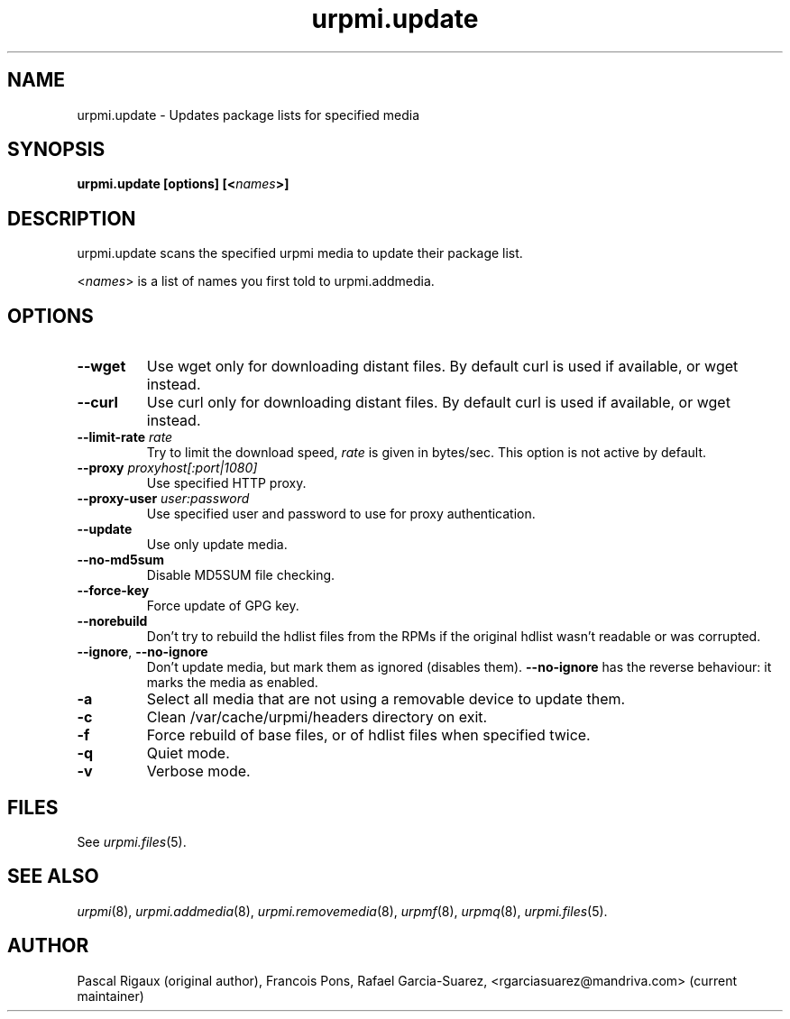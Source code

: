 .TH urpmi.update 8 "28 Aug 2003" "Mandriva" "Mandriva Linux"
.IX urpmi.update
.SH NAME
urpmi.update \- Updates package lists for specified media
.SH SYNOPSIS
.B urpmi.update [options] [<\fInames\fP>]
.SH DESCRIPTION
urpmi.update scans the specified urpmi media to update their package list.
.PP
<\fInames\fP> is a list of names you first told to urpmi.addmedia.

.SH OPTIONS
.IP "\fB\--wget\fP"
Use wget only for downloading distant files. By default curl is used if
available, or wget instead.
.IP "\fB\--curl\fP"
Use curl only for downloading distant files. By default curl is used if
available, or wget instead.
.IP "\fB\--limit-rate \fIrate\fP"
Try to limit the download speed, \fIrate\fP is given in bytes/sec. This option is
not active by default.
.IP "\fB\--proxy\fP \fIproxyhost[:port|1080]\fP"
Use specified HTTP proxy.
.IP "\fB\--proxy-user\fP \fIuser:password\fP"
Use specified user and password to use for proxy authentication.
.IP "\fB\--update\fP"
Use only update media.
.IP "\fB\--no-md5sum\fP"
Disable MD5SUM file checking.
.IP "\fB\--force-key\fP"
Force update of GPG key.
.IP "\fB\--norebuild\fP"
Don't try to rebuild the hdlist files from the RPMs if the original hdlist wasn't
readable or was corrupted.
.IP "\fB\--ignore\fP, \fB\--no-ignore\fP"
Don't update media, but mark them as ignored (disables them). \fB\--no-ignore\fP
has the reverse behaviour: it marks the media as enabled.
.IP "\fB\-a\fP"
Select all media that are not using a removable device to update them.
.IP "\fB\-c\fP"
Clean /var/cache/urpmi/headers directory on exit.
.IP "\fB\-f\fP"
Force rebuild of base files, or of hdlist files when specified twice.
.IP "\fB\-q\fP"
Quiet mode.
.IP "\fB\-v\fP"
Verbose mode.
.SH FILES
See \fIurpmi.files\fP(5).
.SH "SEE ALSO"
\fIurpmi\fP(8),
\fIurpmi.addmedia\fP(8),
\fIurpmi.removemedia\fP(8),
\fIurpmf\fP(8),
\fIurpmq\fP(8),
\fIurpmi.files\fP(5).
.SH AUTHOR
Pascal Rigaux (original author),
Francois Pons,
Rafael Garcia-Suarez, <rgarciasuarez@mandriva.com>
(current maintainer)
